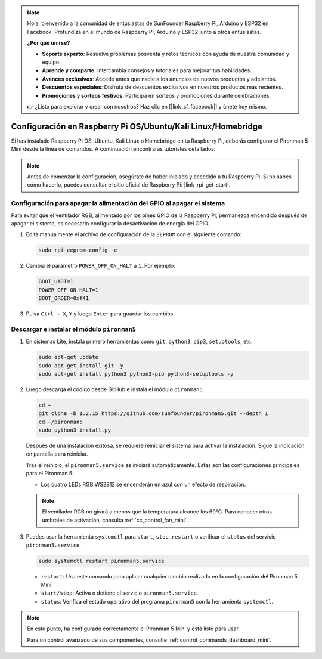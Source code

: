 .. note::

    Hola, bienvenido a la comunidad de entusiastas de SunFounder Raspberry Pi, Arduino y ESP32 en Facebook. Profundiza en el mundo de Raspberry Pi, Arduino y ESP32 junto a otros entusiastas.

    **¿Por qué unirse?**

    - **Soporte experto**: Resuelve problemas posventa y retos técnicos con ayuda de nuestra comunidad y equipo.
    - **Aprende y comparte**: Intercambia consejos y tutoriales para mejorar tus habilidades.
    - **Avances exclusivos**: Accede antes que nadie a los anuncios de nuevos productos y adelantos.
    - **Descuentos especiales**: Disfruta de descuentos exclusivos en nuestros productos más recientes.
    - **Promociones y sorteos festivos**: Participa en sorteos y promociones durante celebraciones.

    👉 ¿Listo para explorar y crear con nosotros? Haz clic en [|link_sf_facebook|] y únete hoy mismo.

.. _set_up_pironman5_mini:

Configuración en Raspberry Pi OS/Ubuntu/Kali Linux/Homebridge
======================================================================

Si has instalado Raspberry Pi OS, Ubuntu, Kali Linux o Homebridge en tu Raspberry Pi, deberás configurar el Pironman 5 Mini desde la línea de comandos. A continuación encontrarás tutoriales detallados:

.. note::

  Antes de comenzar la configuración, asegúrate de haber iniciado y accedido a tu Raspberry Pi. Si no sabes cómo hacerlo, puedes consultar el sitio oficial de Raspberry Pi: |link_rpi_get_start|.


Configuración para apagar la alimentación del GPIO al apagar el sistema
----------------------------------------------------------------------------
Para evitar que el ventilador RGB, alimentado por los pines GPIO de la Raspberry Pi, permanezca encendido después de apagar el sistema, es necesario configurar la desactivación de energía del GPIO.

#. Edita manualmente el archivo de configuración de la ``EEPROM`` con el siguiente comando:

   .. code-block:: shell

     sudo rpi-eeprom-config -e

#. Cambia el parámetro ``POWER_OFF_ON_HALT`` a ``1``. Por ejemplo:

   .. code-block:: shell

     BOOT_UART=1
     POWER_OFF_ON_HALT=1
     BOOT_ORDER=0xf41

#. Pulsa ``Ctrl + X``, ``Y`` y luego ``Enter`` para guardar los cambios.


Descargar e instalar el módulo ``pironman5``
-----------------------------------------------------------

#. En sistemas Lite, instala primero herramientas como ``git``, ``python3``, ``pip3``, ``setuptools``, etc.

   .. code-block:: shell

     sudo apt-get update
     sudo apt-get install git -y
     sudo apt-get install python3 python3-pip python3-setuptools -y

#. Luego descarga el código desde GitHub e instala el módulo ``pironman5``.

   .. code-block:: shell

      cd ~
      git clone -b 1.2.15 https://github.com/sunfounder/pironman5.git --depth 1
      cd ~/pironman5
      sudo python3 install.py

   Después de una instalación exitosa, se requiere reiniciar el sistema para activar la instalación. Sigue la indicación en pantalla para reiniciar.

   Tras el reinicio, el ``pironman5.service`` se iniciará automáticamente. Estas son las configuraciones principales para el Pironman 5:

   * Los cuatro LEDs RGB WS2812 se encenderán en azul con un efecto de respiración.

   .. note::

     El ventilador RGB no girará a menos que la temperatura alcance los 60°C. Para conocer otros umbrales de activación, consulta :ref:`cc_control_fan_mini`.

#. Puedes usar la herramienta ``systemctl`` para ``start``, ``stop``, ``restart`` o verificar el ``status`` del servicio ``pironman5.service``.

   .. code-block:: shell

      sudo systemctl restart pironman5.service

   * ``restart``: Usa este comando para aplicar cualquier cambio realizado en la configuración del Pironman 5 Mini.
   * ``start/stop``: Activa o detiene el servicio ``pironman5.service``.
   * ``status``: Verifica el estado operativo del programa ``pironman5`` con la herramienta ``systemctl``.


.. note::

   En este punto, ha configurado correctamente el Pironman 5 Mini y está listo para usar.
   
   Para un control avanzado de sus componentes, consulte :ref:`control_commands_dashboard_mini`.
